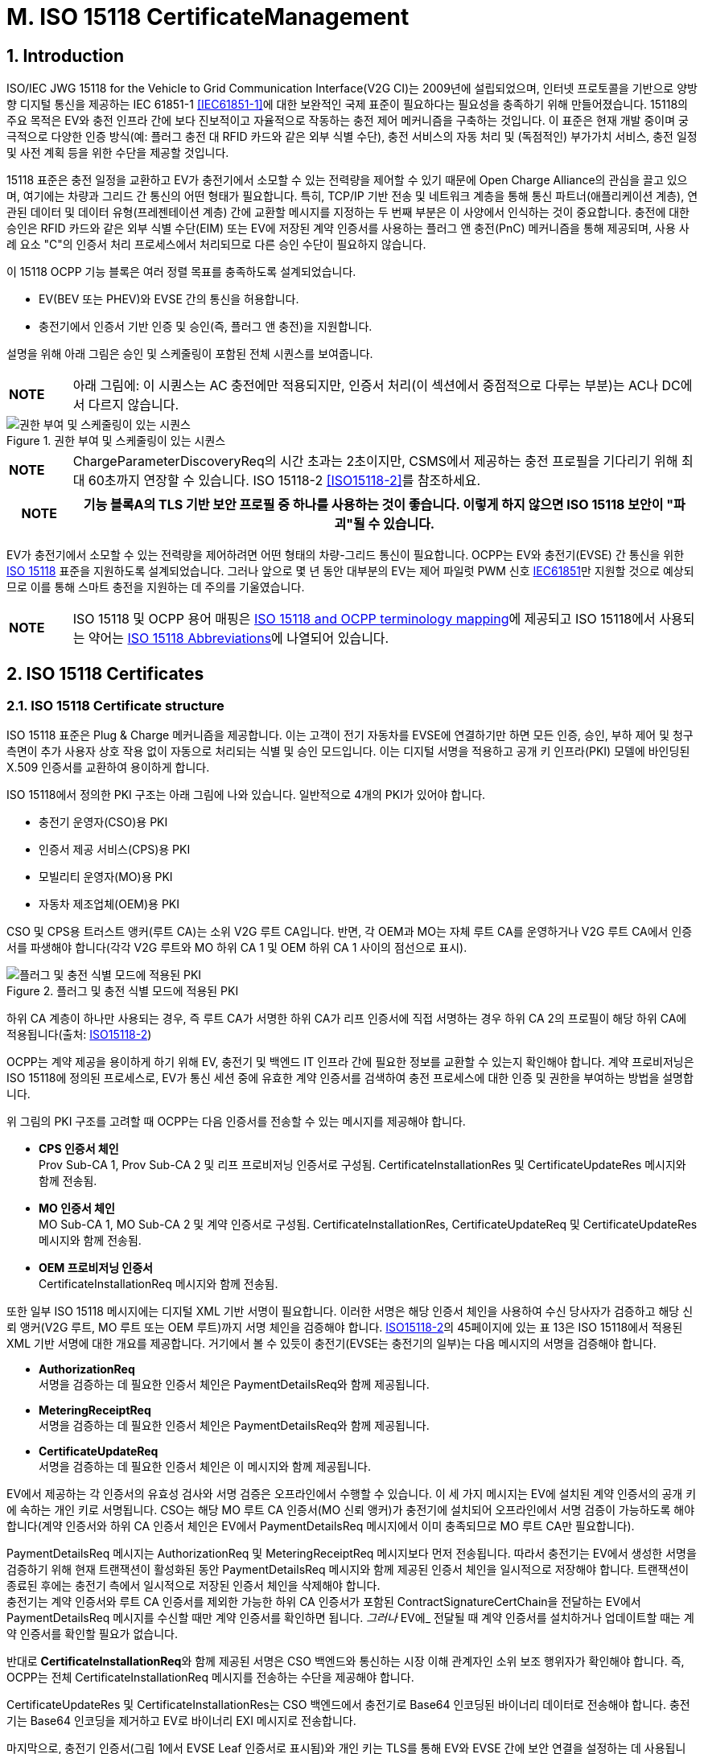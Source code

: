 = M. ISO 15118 CertificateManagement
:!chapter-number:

:sectnums:
== Introduction

ISO/IEC JWG 15118 for the Vehicle to Grid Communication Interface(V2G CI)는 2009년에 설립되었으며, 인터넷 프로토콜을 기반으로 양방향 디지털 통신을 제공하는 IEC 61851-1 <<iec61851_1,[IEC61851-1]>>에 대한 보완적인 국제 표준이 필요하다는 필요성을 충족하기 위해 만들어졌습니다. 15118의 주요 목적은 EV와 충전 인프라 간에 보다 진보적이고 자율적으로 작동하는 충전 제어 메커니즘을 구축하는 것입니다. 이 표준은 현재 개발 중이며 궁극적으로 다양한 인증 방식(예: 플러그 충전 대 RFID 카드와 같은 외부 식별 수단), 충전 서비스의 자동 처리 및 (독점적인) 부가가치 서비스, 충전 일정 및 사전 계획 등을 위한 수단을 제공할 것입니다.

15118 표준은 충전 일정을 교환하고 EV가 충전기에서 소모할 수 있는 전력량을 제어할 수 있기 때문에 Open Charge Alliance의 관심을 끌고 있으며, 여기에는 차량과 그리드 간 통신의 어떤 형태가 필요합니다. 특히, TCP/IP 기반 전송 및 네트워크 계층을 통해 통신 파트너(애플리케이션 계층), 연관된 데이터 및 데이터 유형(프레젠테이션 계층) 간에 교환할 메시지를 지정하는 두 번째 부분은 이 사양에서 인식하는 것이 중요합니다. 충전에 대한 승인은 RFID 카드와 같은 외부 식별 수단(EIM) 또는 EV에 저장된 계약 인증서를 사용하는 플러그 앤 충전(PnC) 메커니즘을 통해 제공되며, 사용 사례 요소 "C"의 인증서 처리 프로세스에서 처리되므로 다른 승인 수단이 필요하지 않습니다.

이 15118 OCPP 기능 블록은 여러 정렬 목표를 충족하도록 설계되었습니다.

- EV(BEV 또는 PHEV)와 EVSE 간의 통신을 허용합니다.
- 충전기에서 인증서 기반 인증 및 승인(즉, 플러그 앤 충전)을 지원합니다.

설명을 위해 아래 그림은 승인 및 스케줄링이 포함된 전체 시퀀스를 보여줍니다.

[cols="^.^1s,10",%autowidth.stretch]
|===
|NOTE |아래 그림에: 이 시퀀스는 AC 충전에만 적용되지만, 인증서 처리(이 섹션에서 중점적으로 다루는 부분)는 AC나 DC에서 다르지 않습니다.
|===

<<<

.권한 부여 및 스케줄링이 있는 시퀀스
image::part2/images/figure_122.svg[권한 부여 및 스케줄링이 있는 시퀀스]

[cols="^.^1s,10",%autowidth.stretch]
|===
|NOTE |ChargeParameterDiscoveryReq의 시간 초과는 2초이지만, CSMS에서 제공하는 충전 프로필을 기다리기 위해 최대 60초까지 연장할 수 있습니다. ISO 15118-2 <<iso15118_2,[ISO15118-2]>>를 참조하세요.
|===

[cols="^.^1s,10",%autowidth.stretch]
|===
|NOTE |기능 블록A의 TLS 기반 보안 프로필 중 하나를 사용하는 것이 좋습니다. 이렇게 하지 않으면 ISO 15118 보안이 "파괴"될 수 있습니다.

|===

EV가 충전기에서 소모할 수 있는 전력량을 제어하려면 어떤 형태의 차량-그리드 통신이 필요합니다. OCPP는 EV와 충전기(EVSE) 간 통신을 위한 <<iso15118_1,ISO 15118>> 표준을 지원하도록 설계되었습니다. 그러나 앞으로 몇 년 동안 대부분의 EV는 제어 파일럿 PWM 신호 <<iec61851_1,IEC61851>>만 지원할 것으로 예상되므로 이를 통해 스마트 충전을 지원하는 데 주의를 기울였습니다.

[cols="^.^1s,10",%autowidth.stretch]
|===
|NOTE |ISO 15118 및 OCPP 용어 매핑은 <<iso_15118_and_ocpp_terminology_mapping,ISO 15118 and OCPP terminology mapping>>에 제공되고 ISO 15118에서 사용되는 약어는 <<iso_15118_abbreviations,ISO 15118 Abbreviations>>에 나열되어 있습니다.
|===

<<<

== ISO 15118 Certificates

=== ISO 15118 Certificate structure

ISO 15118 표준은 Plug & Charge 메커니즘을 제공합니다. 이는 고객이 전기 자동차를 EVSE에 연결하기만 하면 모든 인증, 승인, 부하 제어 및 청구 측면이 추가 사용자 상호 작용 없이 자동으로 처리되는 식별 및 승인 모드입니다. 이는 디지털 서명을 적용하고 공개 키 인프라(PKI) 모델에 바인딩된 X.509 인증서를 교환하여 용이하게 합니다.

ISO 15118에서 정의한 PKI 구조는 아래 그림에 나와 있습니다. 일반적으로 4개의 PKI가 있어야 합니다.

- 충전기 운영자(CSO)용 PKI
- 인증서 제공 서비스(CPS)용 PKI
- 모빌리티 운영자(MO)용 PKI
- 자동차 제조업체(OEM)용 PKI

CSO 및 CPS용 트러스트 앵커(루트 CA)는 소위 V2G 루트 CA입니다. 반면, 각 OEM과 MO는 자체 루트 CA를 운영하거나 V2G 루트 CA에서 인증서를 파생해야 합니다(각각 V2G 루트와 MO 하위 CA 1 및 OEM 하위 CA 1 사이의 점선으로 표시).

.플러그 및 충전 식별 모드에 적용된 PKI
image::part2/images/figure_123.svg[플러그 및 충전 식별 모드에 적용된 PKI]

하위 CA 계층이 하나만 사용되는 경우, 즉 루트 CA가 서명한 하위 CA가 리프 인증서에 직접 서명하는 경우 하위 CA 2의 프로필이 해당 하위 CA에 적용됩니다(출처: <<iso15118_2,ISO15118-2>>)

OCPP는 계약 제공을 용이하게 하기 위해 EV, 충전기 및 백엔드 IT 인프라 간에 필요한 정보를 교환할 수 있는지 확인해야 합니다. 계약 프로비저닝은 ISO 15118에 정의된 프로세스로, EV가 통신 세션 중에 유효한 계약 인증서를 검색하여 충전 프로세스에 대한 인증 및 권한을 부여하는 방법을 설명합니다.

위 그림의 PKI 구조를 고려할 때 OCPP는 다음 인증서를 전송할 수 있는 메시지를 제공해야 합니다.

- **CPS 인증서 체인** +
Prov Sub-CA 1, Prov Sub-CA 2 및 리프 프로비저닝 인증서로 구성됨. CertificateInstallationRes 및 CertificateUpdateRes 메시지와 함께 전송됨.
- **MO 인증서 체인** +
MO Sub-CA 1, MO Sub-CA 2 및 계약 인증서로 구성됨. CertificateInstallationRes, CertificateUpdateReq 및 CertificateUpdateRes 메시지와 함께 전송됨.
- **OEM 프로비저닝 인증서** +
CertificateInstallationReq 메시지와 함께 전송됨.

또한 일부 ISO 15118 메시지에는 디지털 XML 기반 서명이 필요합니다. 이러한 서명은 해당 인증서 체인을 사용하여 수신 당사자가 검증하고 해당 신뢰 앵커(V2G 루트, MO 루트 또는 OEM 루트)까지 서명 체인을 검증해야 합니다. <<iso15118_2,ISO15118-2>>의 45페이지에 있는 표 13은 ISO 15118에서 적용된 XML 기반 서명에 대한 개요를 제공합니다. 거기에서 볼 수 있듯이 충전기(EVSE는 충전기의 일부)는 다음 메시지의 서명을 검증해야 합니다.

- **AuthorizationReq** +
서명을 검증하는 데 필요한 인증서 체인은 PaymentDetailsReq와 함께 제공됩니다.
- **MeteringReceiptReq** +
서명을 검증하는 데 필요한 인증서 체인은 PaymentDetailsReq와 함께 제공됩니다.
- **CertificateUpdateReq** +
서명을 검증하는 데 필요한 인증서 체인은 이 메시지와 함께 제공됩니다.

EV에서 제공하는 각 인증서의 유효성 검사와 서명 검증은 오프라인에서 수행할 수 있습니다. 이 세 가지 메시지는 EV에 설치된 계약 인증서의 공개 키에 속하는 개인 키로 서명됩니다. CSO는 해당 MO 루트 CA 인증서(MO 신뢰 앵커)가 충전기에 설치되어 오프라인에서 서명 검증이 가능하도록 해야 합니다(계약 인증서와 하위 CA 인증서 체인은 EV에서 PaymentDetailsReq 메시지에서 이미 충족되므로 MO 루트 CA만 필요합니다).

PaymentDetailsReq 메시지는 AuthorizationReq 및 MeteringReceiptReq 메시지보다 먼저 전송됩니다. 따라서 충전기는 EV에서 생성한 서명을 검증하기 위해 현재 트랜잭션이 활성화된 동안 PaymentDetailsReq 메시지와 함께 제공된 인증서 체인을 일시적으로 저장해야 합니다. 트랜잭션이 종료된 후에는 충전기 측에서 일시적으로 저장된 인증서 체인을 삭제해야 합니다. +
충전기는 계약 인증서와 루트 CA 인증서를 제외한 가능한 하위 CA 인증서가 포함된 ContractSignatureCertChain을 전달하는 EV에서 PaymentDetailsReq 메시지를 수신할 때만 계약 인증서를 확인하면 됩니다. _그러나_ EV에_ 전달될 때 계약 인증서를 설치하거나 업데이트할 때는 계약 인증서를 확인할 필요가 없습니다.

반대로 **CertificateInstallationReq**와 함께 제공된 서명은 CSO 백엔드와 통신하는 시장 이해 관계자인 소위 보조 행위자가 확인해야 합니다. 즉, OCPP는 전체 CertificateInstallationReq 메시지를 전송하는 수단을 제공해야 합니다.

CertificateUpdateRes 및 CertificateInstallationRes는 CSO 백엔드에서 충전기로 Base64 인코딩된 바이너리 데이터로 전송해야 합니다. 충전기는 Base64 인코딩을 제거하고 EV로 바이너리 EXI 메시지로 전송합니다.

마지막으로, 충전기 인증서(그림 1에서 EVSE Leaf 인증서로 표시됨)와 개인 키는 TLS를 통해 EV와 EVSE 간에 보안 연결을 설정하는 데 사용됩니다. ISO 15118에 따르면 이 인증서는 2~3개월 동안만 유효해야 합니다. 충전기 인증서를 설치하거나 업데이트하려면 <<update_charging_station_certificate_by_request_of_csms,Certificate installation Charging Station>>을 참조하세요.

충전기는 MO 계약 인증서 체인의 각 인증서의 서명과 유효 기간을 오프라인에서 확인할 수 있지만, 충전기는 오프라인에서 확인할 수 없는 두 가지 사항이 있습니다.+

1. **EMAID의 승인 상태** +
EMAID는 MO가 계약 인증서와 함께 발급한 고유 식별자입니다. 따라서 MO만이 이 EMAID를 기반으로 사용자가 충전을 승인받았는지 여부에 대한 정보를 제공할 수 있습니다. 충전기는 계약 인증서 체인의 각 인증서의 서명이 유효한지 확인한 후 EMAID를 CSO에 전달해야 합니다. 이러한 단계 순서는 계약 인증서가 발급자의 디지털 서명을 통한 조작으로부터 EMAID를 보호하기 때문에 필요합니다. 충전기는 로컬에 캐시된 EMAID의 허용 목록으로 작업할 수도 있습니다. 그러나 사용되는 승인 정보가 오래되지 않도록 허용 목록을 자주 업데이트해야 합니다.+
2. **각 인증서의 해지 상태** +
인증서를 해지하는 이유는 다음과 같습니다. 인증서의 공개 키에 속하는 개인 키가 손상되었거나 서명을 만드는 데 사용된 알고리즘이 더 이상 안전하지 않은 것으로 간주된다는 것입니다. 해지 상태는 X.509 인증서의 속성 값으로 주소가 제공된 OCSP 응답자를 사용하여 확인됩니다.

=== Using ISO 15118 Certificates in OCPP

OCPP 관점에서, 위의 문단을 기준으로, 충전기는 다음 인증서 유형 중 하나 이상을 가져야 합니다.

[cols="<.^2s,<.^8",%autowidth.stretch,options="header",frame=all,grid=all]
|===
|유형 |설명

|V2GChargingStation 인증서
|충전기 인증서. 15118에서는 이를 _SECC 인증서_(또는 _EVSE Leaf 인증서_)라고 합니다. 이 인증서는 충전기와 EV 간의 TLS 연결을 설정하는 동안 사용됩니다.
|V2GRootCertificate
|ISO15118 V2G 루트 인증서. V2G 충전기 인증서는 반드시 이 루트에서 파생되어야 합니다.
|MORootCertificate
|eMobility 서비스 공급자의 인증서. V2G 루트에서 인증서를 파생하지 않은 서비스 공급자의 계약으로 PnC 충전을 지원합니다.
|===

[cols="^.^1s,10",%autowidth.stretch]
|===
|NOTE |V2G 충전기 인증서는 충전기와 CSMS 간 연결을 보호하는 데 사용되는 인증서와 동일할 수 있습니다. 이를 작동시키려면 이 인증서가 V2G 루트에서 파생되어야 합니다.
|===

계약 인증서는 V2G 루트 또는 eMobility 루트에서 파생될 수 있습니다. 즉, 충전기는 계약 인증서와 관련 인증서 체인을 통해 운전자를 인증할 수 있도록 해당 루트 인증서를 소유해야 합니다.

[cols="^.^1s,10",%autowidth.stretch]
|===
|NOTE |충전기가 온라인인 경우 반드시 그럴 필요는 없습니다. CSMS에서 검증할 계약 인증서와 함께 <<authorize_request,AuthorizeRequest>> 메시지를 보낼 수 있기 때문입니다.
|===

V2G 충전기 인증서는 V2G 루트에서 파생되어야 합니다. 이 루트가 EV에서 알려지지 않은 경우 15118을 통한 연결이 불가능하므로 15118에서 제어하는 ​​충전은 불가능합니다. 충전기에서 두 개 이상의 V2G 루트를 지원해야 하는 경우 여러 개의 V2G 충전기 인증서가 필요합니다.

=== 15118 communication set-up

15118 통신 세션이 시작되면 EV는 TLS 연결을 시작합니다. 이 요청에서 자동차는 알려진 V2G 루트 인증서를 제시합니다.

TLS 핸드셰이크 중에 EVCC는 <<ocpp_security_9,IETF RFC 6961>>에 정의된 OCSP 스테이플링을 사용하여 충전기의 OCSP 상태와 중간 인증서를 요청할 수 있습니다. 충전기는 <<get_certificate_status_request,GetCertificateStatusRequest>>를 CSMS로 보내 이 정보를 검색할 수 있습니다. 사용 사례 <<get_v2g_charging_station_certificate_status,M06 - 충전기 인증서 상태 가져오기>>를 참조하세요.

.통신 설정
image::part2/images/figure_124.svg[통신 설정]

=== Certificate - Use Case mapping

다음 표에는 OCPP에서 ISO 15118 요금 청구에 필요한 인증서를 관리하는 데 사용할 수 있는 사용 사례가 나와 있습니다.

.15118에 관련된 인증서
[cols="<.^3s,<.^4,<.^3,<.^4",%autowidth.stretch,options="header",frame=all,grid=all]
|===
|인증서 |사용 대상 |사용 사례 |비고

|ChargingStationCertificate |충전기 - CSMS 연결 |A02 및 A03
|일반적으로 OCPP 보안에 사용됨. +
인증서 체인도 사용할 수 있어야 하며 인증서를 설치할 때 충전기에서 검색할 수 있어야 합니다.
|CPS 인증서 체인 |플러그 앤 충전 인증 |M03, M04 및 M05 |{nbsp}
|EVContractCertificate |플러그 앤 충전 인증 |M01 및 M02
|단기 인증서(플러그 앤 충전용)
|MORootCertificate |플러그 앤 충전 인증 |M03, M04 및 M05 |{nbsp}
|MO 인증서 체인 |플러그 앤 충전 인증 |N.a.
|플러그 앤 충전 인증을 위해 MO 루트 인증서만 설치하면 되고, 다른 중간 인증서는 EV에서 제공합니다.
|OEMProvisioningCertificate |EV에 인증서 설치
|M01 및 M02 |OEM에서 EV에 설치한 장기 인증서
|V2GChargingStationCertificate |EV - 충전기 TLS 연결
|A02 및 A03 |인증서 체인도 사용할 수 있어야 하며 인증서를 설치할 때 충전기에서 검색할 수 있어야 합니다.
|V2GRootCertificate |EV - 충전기 TLS 연결
|M03, M04 및 M05 |플러그 앤 차지 인증을 위해 V2G 루트 인증서만 설치하면 됩니다.
|V2GIntermediateCertificate |플러그 앤 차지 인증 |A02, A03, M03 및 M04
|_V2GChargingStationCertificate_와 _V2GRootCertificate_ 사이의 중간 인증서입니다. EV와 충전기 사이의 TLS 설정 중에 사용할 수 있습니다.
|===

<<<

=== Use cases from ISO 15118 relevant for OCPP

모든 기본 사용 사례 목록은 <<iso15118_1,ISO15118-1>> 17페이지를 참조하세요. **굵은 글씨**로 표시된 사용 사례 구성 요소는 <<iso15118_1,ISO15118-1>>에 따른 OCPP 통신의 영향으로 식별됩니다.

.15118 OCPP 관련 사용 사례(출처 원래 표: <<iso15118_1,ISO15118-1>>)
[cols="<.^1s,<.^8s",%autowidth.stretch,options="header",frame=all,grid=all]
|===
|번호 |사용 사례 요소 이름/그룹화
d|A1 d|강제 고수준 통신을 통한 충전 프로세스 시작
d|A2 d|동시 <<iec61851_1,IEC61851-1>> 및 고수준 통신을 통한 충전 프로세스 시작
|B1 |EV/충전기 통신 설정
|C1 |인증서 업데이트
|C2 |인증서 설치
d|D1 d|EVSE에서 ​​수행된 계약 인증서를 사용한 권한 부여
|D2 |SA의 도움으로 수행된 계약 인증서를 사용한 권한 부여
d|D3 d|EVSE에서 ​​수행된 외부 자격 증명을 사용한 EVSE 권한 부여
|D4 |SA의 도움으로 수행된 외부 자격 증명을 사용한 EVSE 권한 부여
|E1 |고수준 통신을 기반으로 부하 레벨링을 사용한 AC 충전
|E2 |2차 액터에 대한 스케줄링을 사용한 최적화된 충전
|E3 |EV에서 스케줄링을 사용한 최적화된 충전
|E4 |고수준 통신을 기반으로 부하 레벨링을 사용한 DC 충전
d|E5 d|허가된 충전 일정으로 재개
d|F0 d|충전 루프
d|F1 d|계량 정보 교환이 있는 충전 루프
|F2 |충전기에서 인터럽트가 있는 충전 루프
|F3 |EV 또는 사용자에서 인터럽트가 있는 충전 루프
d|F4 d|무효 전력 보상
|F5 |차량 대 그리드 지원
d|G1 d|부가가치 서비스
d|G2 d|충전 세부 정보
|H1 |충전 프로세스 종료
|===

[cols="^.^1s,10",%autowidth.stretch]
|===
|NOTE |이 기능 블록에서 모든 15118 관련 OCPP 사용 사례가 설명되는 것은 아닙니다. 이 기능 블록은 EV 및 CA 인증서 처리에서 인증서 설치 및 업데이트(15118과 관련되지 않은 목적에도 해당)를 설명합니다. 권한 관련 사용 사례는 <<iso_15118_authorization,ISO 15118 Authorization>>을 참조하세요. 스마트 충전 관련 사용 사례는 <<smart_charging,Smart Charging>> 장에서 설명합니다.
|===

<<<

== Use cases & Requirements

:sectnums!:
[[m01_certificate_installation_ev]]
=== M01 - Certificate installation EV

.M01 - 인증서 설치
[cols="^.^1s,<.^2s,<.^7",%autowidth.stretch,options="header",frame=all,grid=all]
|===
|번호 |유형 |설명

|1 |이름 |인증서 설치
|2 |ID |M01
|{nbsp} d|_기능 블록_ |M. ISO 15118 인증서 관리
|{nbsp} d|_참조_ |<<iso15118_1,ISO15118-1>> C2
|3 |목표 |EV에서 CSMS의 새 인증서를 설치합니다.
|4 |설명 |EV가 새 인증서 설치를 시작합니다. 충전기가 새 인증서에 대한 요청을 CSMS로 전달합니다. +
또한 <<iso15118_1,ISO15118-1>>, 사용 사례 설명 C2, 22페이지를 참조하세요.
|{nbsp} d|_Actors_ |EV, 충전기, CSMS
|{nbsp} d|_시나리오 설명_
|**15118** : +
<<iso15118_1,ISO15118-1>>, 사용 사례 설명 C2, 시나리오 설명, 처음 3개 항목, 22페이지를 참조하세요. +
**OCPP** : +
- 충전기는 <<get_15118_ev_certificate_request,Get15118EVCertificateRequest>> 메시지를 **_action_ = `Install`**과 함께 CSMS로 보냅니다. +
- CSMS는 <<get_15118_ev_certificate_response,Get15118EVCertificateResponse>>로 충전기에 응답합니다.
|{nbsp} d|_대체 시나리오_ |n/a
|5 |필수 조건
|- EV와 EVSE 간의 통신은 성공적으로 설정되어야 합니다. +
- 충전기와 CSMS 간의 온라인 연결이 가능해야 합니다. +
- CSMS는 CertificateInstallationRequest를 처리할 수 있는 제3자(예: 계약 인증서 풀)와 통신할 수 있어야 합니다.
|6 |사후 조건 |<<iso15118_1,ISO15118-1>> 참조, 사용 사례 종료 조건 C2, 23페이지.
|===

.인증서 설치
image::part2/images/figure_125.svg[인증서 설치]

[cols="^.^1s,<.^2s,<.^7",%autowidth.stretch,frame=all,grid=all]
|===
|7 |오류 처리 |CSMS가 지정된 시간 내에 응답할 수 없는 경우 충전기는 EV에 실패를 표시해야 합니다.
|8 |참고 |<<iso15118_2,ISO15118-2>>에서 CertificateInstallationReq에 대한 메시지 시간 초과는 5초입니다. +
인증서 설치를 위한 대체 통신 경로가 있을 수 있습니다. 그러나 이는 이 표준의 범위를 벗어납니다.
|===

출처: <<iso15118_1,ISO15118-1>>

==== M01 - Certificate installation - Requirements

.M01 - 요구 사항
[cols="^.^2,<.^6,<.^6,<.^4",%autowidth.stretch,options="header",frame=all,grid=all]
|===
|ID |전제 조건 |요구 사항 정의 |참고

|M01.FR.01 |15118 CertificateInstallationReq를 수신하면
|충전기는 <<get_15118_ev_certificate_request,Get15118EVCertificateRequest>> 메시지를 사용하여 요청을 CSMS에 전달해야 합니다. **_action_ = `Install`**.
|CSMS는 CertificateUpdateRequest를 처리할 보조 액터에게 이를 전달해야 합니다. 이는 애플리케이션 가이드 VDE-AR-2802-100-1에 설명된 대로 계약 인증서 풀일 수 있습니다.
|===

[[m02_certificate_update_ev]]
=== M02 - Certificate Update EV

.M02 - 인증서 업데이트
[cols="^.^1s,<.^2s,<.^7",%autowidth.stretch,options="header",frame=all,grid=all]
|===
|번호 |유형 |설명

|1 |이름 |인증서 업데이트
|2 |ID |M02
|{nbsp} d|_기능 블록_ |M. ISO 15118 인증서 관리
|{nbsp} d|_참조_ |<<iso15118_1,ISO15118-1>> C1
|3 |목표 |<<iso15118_1,ISO15118-1>>, 사용 사례 목표 C1, 20페이지를 참조하세요.
|4 |설명 |<<iso15118_1,ISO15118-1>>, 사용 사례 설명 C1, 21페이지에서 세 번째 "참고"까지 참조하세요.
|{nbsp} d|_Actors_ |EV, 충전기
|{nbsp} d|_시나리오 설명_
|**15118**: +
<<iso15118_1,ISO15118-1>>, 사용 사례 목표 C1, 시나리오 설명, 처음 3개 항목, 21페이지를 참조하세요.

**OCPP**: +
- 충전기는 <<get_15118_ev_certificate_request,Get15118EVCertificateRequest>> 메시지를 **_action_ = `Update`**와 함께 CSMS로 보냅니다. +
- CSMS는 <<get_15118_ev_certificate_response,Get15118EVCertificateResponse>>로 충전기에 응답합니다.

**15118**: +
<<iso15118_1, ISO15118-1>>, 사용 사례 설명 C1, 시나리오 설명, 마지막 2개 항목, 21페이지를 참조하세요.
|5 |필수 조건
|- EV와 EVSE 간의 통신은 성공적으로 설정되어야 합니다. +
- 충전기와 CSMS 간의 온라인 연결이 가능해야 합니다. +
- CSMS는 CertificateInstallationRequest를 처리할 수 있는 제3자(예: 계약 인증서 풀)와 통신할 수 있어야 합니다.
|6 |사후 조건 |<<iso15118_1, ISO15118-1>>, 사용 사례 목표 C1 및 C2, 20/22페이지를 참조하세요.
|===

.인증서 업데이트
image::part2/images/figure_126.svg[인증서 업데이트]

[cols="^.^1s,<.^2s,<.^7",%autowidth.stretch,frame=all,grid=all]
|===
|7 |오류 처리 |CSMS가 지정된 시간 내에 응답할 수 없는 경우 충전기는 EV에 실패를 표시해야 합니다.
|8 |참고 사항
|<<iso15118_1,ISO15118-1>>, 사용 사례 요구 사항 C1, 트리거, 21페이지를 참조하세요.

<<iso15118_2,ISO15118-2>>에서 CertificateUpdateReq에 대한 메시지 시간 초과는 5초입니다.
|===

출처: <<iso15118_1,ISO15118-1>>

==== M02 - Certificate Update - Requirements

.M02 - 요구 사항
[cols="^.^2,<.^6,<.^6,<.^4",%autowidth.stretch,options="header",frame=all,grid=all]
|===
|ID |전제 조건 |요구 사항 정의 |참고

|M02.FR.01 |{nbsp}
|CertificateUpdateReq를 수신하면 충전기는 <<get_15118_ev_certificate_request,Get15118EVCertificateRequest>> 메시지를 사용하여 요청을 CSMS에 전달해야 합니다. **_action_ = `Update`**.
|CSMS는 CertificateUpdateRequest를 처리할 보조 행위자에게 이를 전달해야 합니다. 이는 애플리케이션 가이드 VDE-AR-E 2802-100-1에 설명된 대로 계약 인증서 풀일 수 있습니다.
|===

[[retrieve_list_of_available_certificates_from_a_charging_station]]
=== M03 - Retrieve list of available certificates from a Charging Station

.M03 - 충전기에서 사용 가능한 인증서 목록 검색
[cols="^.^1s,<.^2s,<.^7",%autowidth.stretch,options="header",frame=all,grid=all]
|===
|번호 |유형 |설명

|1 |이름 |충전기에서 사용 가능한 인증서 목록 검색
|2 |ID |M03
|{nbsp} d|_기능 블록_ |M. ISO 15118 인증서 관리
|3 |목표 |CSMS가 충전기에서 사용 가능한 인증서 목록을 검색할 수 있도록 합니다.
|4 |설명 |충전기에 설치된 인증서 관리를 용이하게 하기 위해 설치된 인증서를 검색하는 방법이 제공됩니다. CSMS가 충전기에 설치된 인증서 목록을 보내도록 요청
|{nbsp} d|_Actors_ |충전기, CSMS
|{nbsp} d|_시나리오 설명_
|**1.** CSMS가 충전기에 <<get_installed_certificate_ids_request,GetInstalledCertificateIdsRequest>> +를 보내 설치된 인증서 목록을 보내도록 요청

**2.** 충전기가 <<get_installed_certificate_ids_response,GetInstalledCertificateIdsResponse>>로 응답
|5 |필수 조건 |해당 없음
|6 |사후 조건 |CSMS가 설치된 인증서 목록을 수신
|===

.충전기에서 사용 가능한 인증서 목록 검색
image::part2/images/figure_127.svg[충전기에서 사용 가능한 인증서 목록 검색 스테이션]

[cols="^.^1s,<.^2s,<.^7",%autowidth.stretch,frame=all,grid=all]
|===
|7 |오류 처리 |n/a
|8 |주의사항
|(V2G) 충전기 인증서를 설치하는 경우 사용 사례 <<update_charging_station_certificate_by_request_of_csms,A02 - CSMS 요청에 따른 충전기 인증서 업데이트>> 및 <<update_charging_station_certificate_initiated_by_the_charging_station,A03 - 충전기에서 시작된 충전기 인증서 업데이트>>를 참조하세요. V2G 인증서 체인에는 V2GRootCertificate가 포함되어서는 안 됩니다. 이는 사용 사례 <<install_ca_certificate_in_a_charging_station,M05 - 충전기에 CA 인증서 설치>>를 사용하여 설치해야 합니다.
|===

==== M03 - Retrieve list of available certificates from a Charging Station - Requirements

.M03 - 요구 사항
[cols="^.^2,<.^5,<.^6",%autowidth.stretch,options="header",frame=all,grid=all]
|===
|ID |전제 조건 |요구 사항 정의

|M03.FR.01 |<<get_installed_certificate_ids_request,GetInstalledCertificateIdsRequest>>를 수신한 후
|충전기는 <<get_installed_certificate_ids_response,GetInstalledCertificateIdsResponse>>로 응답해야 합니다.
|M03.FR.02 |M03.FR.01 AND +
_certificateType_과 일치하는 인증서를 찾을 수 없습니다.
|충전기는 <<get_installed_certificate_ids_response,GetInstalledCertificateIdsResponse>>의 _status_를 _NotFound_로 설정하여 이를 표시해야 합니다.
|M03.FR.03 |M03.FR.01 AND +
_certificateType_과 일치하는 인증서가 발견되었습니다.
|충전기는 <<get_installed_certificate_ids_response,GetInstalledCertificateIdsResponse>>에서 _status_를 _Accepted_로 설정하여 이를 표시해야 합니다.
|M03.FR.04 |M03.FR.03
|충전기는 <<get_installed_certificate_ids_response,GetInstalledCertificateIdsResponse>>에서 일치하는 각 설치된 인증서에 대한 해시 데이터를 포함해야 합니다.
|M03.FR.05 |충전기가 <<get_installed_certificate_ids_request,GetInstalledCertificateIdsRequest>>와 <<get_certificate_id_use_enum_type,certificateType>> V2GCertificateChain을 수신할 때
|충전기는 V2G 인증서 체인에 속하는 각 설치된 인증서에 대한 해시 데이터를 포함해야 합니다. 하위 CA 인증서는 V2G 충전기 인증서 아래에 childCertificate로 배치해야 합니다.
|===

[[delete_a_specific_certificate_from_a_charging_station]]
=== M04 - Delete a specific certificate from a Charging Station

.M04 - 충전기에서 특정 인증서 삭제
[cols="^.^1s,<.^2s,<.^7",%autowidth.stretch,options="header",frame=all,grid=all]
|===
|번호 |유형 |설명

|1 |이름 |충전기에서 특정 인증서 삭제
|2 |ID |M04
|{nbsp} d|_기능 블록_ |M. ISO 15118 인증서 관리
|3 |목표 |CSMS가 충전기에 설치된 인증서를 삭제하도록 요청할 수 있도록 합니다.
|4 |설명 |충전기의 설치된 인증서 관리를 용이하게 하기 위해 설치된 인증서를 삭제하는 방법이 제공됩니다. CSMS는 충전기에 특정 인증서를 삭제하도록 요청합니다.
|{nbsp} d|_Actors_ |충전기, CSMS
|{nbsp} d|_시나리오 설명_
|**1.** CSMS는 <<delete_certificate_request,DeleteCertificateRequest>>를 보내서 충전기에 설치된 인증서를 삭제하도록 요청합니다. +
**2.** 충전기는 <<delete_certificate_response,DeleteCertificateResponse>>로 응답합니다.
|5 |필수 조건 |해당 없음
|6 |사후 조건 |요청한 인증서가 충전기에서 삭제되었습니다.
|===

.설치된 인증서 삭제
image::part2/images/figure_128.svg[설치된 인증서 삭제]

[cols="^.^1s,<.^2s,<.^7",%autowidth.stretch,frame=all,grid=all]
|===
|7 |오류 처리 |해당 없음
|8 |주의 |(V2G) 충전기 인증서를 설치하는 경우 사용 사례 <<update_charging_station_certificate_by_request_of_csms,A02 - CSMS 요청에 따라 충전기 인증서 업데이트>> 및 <<update_charging_station_certificate_initiated_by_the_charging_station,A03 - 충전기에서 시작한 충전기 인증서 업데이트>>를 참조하세요. V2G 인증서 체인에는 V2GRootCertificate가 포함되어서는 안 됩니다. 이것은 사용 사례 <<install_ca_certificate_in_a_charging_station,M05 - 충전기에 CA 인증서 설치>>를 사용하여 설치해야 합니다.

마지막으로 설치된(모든) CSMSRootCertificates를 삭제할 수 있습니다. 모든 CSMSRootCertificate가 삭제되면 충전기는 CSMS 인증서를 검증할 수 없으므로 CSMS에 연결할 수 없습니다. CSMS가 마지막/모든 CSMSRootCertificates를 삭제하는 <<delete_certificate_request,DeleteCertificateRequest>>를 보내기 전에 CSMS는 이것이 실제로 원하는 것인지 확인하는 것이 좋습니다.

{nbsp}

모든 ManufacturerRootCertificate가 삭제되면 마지막으로 설치된(모든) ManufacturerRootCertificates를 삭제할 수 있으며, 충전기에 "서명된 펌웨어"를 설치할 수 없습니다.
|===

==== M04 - Delete a specific certificate from a Charging Station - Requirements

.M04 - 요구 사항
[cols="^.^2,<.^6,<.^6,<.^4",%autowidth.stretch,options="header",frame=all,grid=all]
|===
|ID |전제 조건 |요구 사항 정의 |참고

|M04.FR.01 |<<delete_certificate_request,DeleteCertificateRequest>>를 수신한 후
|충전기는 <<delete_certificate_response,DeleteCertificateResponse>>로 응답해야 합니다. |{nbsp}
|M04.FR.02 |M04.FR.01 AND 요청한 인증서가 발견되었습니다.
|충전기는 인증서를 삭제하려고 시도하고 DeleteCertificateResponse에서 상태를 `Accepted`로 설정하여 성공을 표시해야 합니다. |{nbsp}
|M04.FR.03 |M04.FR.01 AND (삭제 실패 또는 +
충전기가 지정된 인증서 삭제 요청을 거부합니다.)
|충전기는 DeleteCertificateResponse에서 _status_를 `Failed`로 설정하여 실패를 표시해야 합니다.
|충전기는 인증서 유형에서 마지막 인증서인 경우 인증서 삭제를 방지하기 위한 요청을 거부할 수 있습니다.
|M04.FR.04 |M04.FR.01 AND +
요청한 인증서를 찾을 수 없습니다.
|충전기는 <<delete_certificate_response,DeleteCertificateResponse>>에서 'status'를 'NotFound'로 설정하여 실패를 표시해야 합니다. |{nbsp}
|M04.FR.06 |M04.FR.01 AND +
_certificateHashData_가 _충전기 인증서_를 참조하는 경우(사용 사례 A 참조)
|충전기는 <<delete_certificate_response,DeleteCertificateResponse>>와 _status_ = `Failed`로 응답해야 합니다.
| <<delete_certificate_request,DeleteCertificateRequest>>를 통해 _충전기 인증서_를 삭제할 수 없습니다.
|M04.FR.07 |인증서를 삭제할 때
|CSMS는 충전기가 <<get_installed_certificate_ids_response,GetInstalledCertificateIdsResponse>>에서 인증서에 대한 <<certificate_hash_data_type,certificateHashData>>를 보고하는 데 사용하는 것과 동일한 _hashAlgorithm_을 사용해야 합니다.
|이렇게 하면 CSMS가 충전기에서 지원하는 _hashAlgorithm_을 사용합니다.
|M04.FR.08 |M04.FR.02 AND +
삭제할 인증서가 하위 CA 또는 루트 인증서입니다.
|충전기는 모든 자식 인증서도 삭제할 수 있습니다.
|그렇지 않으면 이러한 자식 인증서는 더 이상 삭제할 수 없는 사용할 수 없는 orhan 인증서로 남습니다.
|===

[[install_ca_certificate_in_a_charging_station]]
=== M05 - Install CA certificate in a Charging Station

.M05 - 충전기에 CA 인증서 설치
[cols="^.^1s,<.^2s,<.^7",%autowidth.stretch,options="header",frame=all,grid=all]
|===
|번호 |유형 |설명

|1 |이름 |충전기에 CA 인증서 설치
|2 |ID |M05
|{nbsp} d|_기능 블록_ |M. ISO 15118 인증서 관리
|3 |목표 |충전기에 설치된 인증서 관리를 용이하게 하기 위해 새 CA 인증서를 설치하는 방법.
|4 |설명 |CSMS는 충전기에 새 CSMS 루트 인증서, eMobility Operator 루트 인증서, Manufacturer 루트 인증서 또는 V2G 루트 인증서를 설치하도록 요청합니다.
|{nbsp} d|_Actors_ |충전기, CSMS
|{nbsp} d|_시나리오 설명_
|**1.** CSMS는 <<install_certificate_request,InstallCertificateRequest>>를 보내 충전기에 새 인증서를 설치하도록 요청합니다. +
**2.** 충전기는 <<install_certificate_response,InstallCertificateResponse>>로 응답합니다.
|5 |필수 조건 |해당 없음
|6 |사후 조건 |새 인증서가 충전기 신뢰 저장소에 설치되었습니다.
|===

.충전기에 CA 인증서 설치
image::part2/images/figure_129.svg[충전기에 CA 인증서 설치]

[cols="^.^1s,<.^2s,<.^7",%autowidth.stretch,frame=all,grid=all]
|===
|7 |오류 처리 |해당 없음
|8 |주의 |메시지 <<certificate_signed_request,CertificateSignedRequest>>(사용 사례 <<update_charging_station_certificate_by_request_of_csms,A02 - CSMS 요청에 의한 충전기 인증서 업데이트>> 및 <<update_charging_station_certificate_initiated_by_the_charging_station,A03 - 충전기에서 시작된 충전기 인증서 업데이트>> 참조) 및 <<install_certificate_request,InstallCertificateRequest>>(사용 사례 <<install_ca_certificate_in_a_charging_station,M05>>)는 둘 다 인증서를 보내는 데 사용되지만 그 용도는 다릅니다. <<certificate_signed_request,CertificateSignedRequest>>는 충전기 자체의 공개 인증서와 인증 기관에서 서명한 V2G 인증서를 반환하는 데 사용됩니다.
<<install_certificate_request,InstallCertificateRequest>>는 루트 인증서를 설치하는 데 사용됩니다.

{nbsp}

(V2G) 충전기 인증서를 설치하는 경우 사용 사례 <<update_charging_station_certificate_by_request_of_csms,A02 - CSMS 요청에 따라 충전기 인증서 업데이트>> 및 <<update_charging_station_certificate_initiated_by_the_charging_station,A03 - 충전기에서 시작한 충전기 인증서 업데이트>>를 참조하세요. V2G 인증서 체인에는 V2GRootCertificate가 포함되어서는 안 됩니다. 이것은 이 사용 사례를 사용하여 설치되어야 합니다.

{nbsp}

동일한 유형의 여러 인증서를 설치하는 것이 허용됩니다.
|===

==== M05 - Install CA certificate in a Charging Station - Requirements

.M05 - 요구 사항
[cols="^.^2,<.^5,<.^6",%autowidth.stretch,options="header",frame=all,grid=all]
|===
|ID |전제 조건 |요구 사항 정의

|M05.FR.01 |<<install_certificate_request,InstallCertificateRequest>>를 수신한 후
|충전기는 인증서를 설치하고 <<install_certificate_response,InstallCertificateResponse>>로 응답해야 합니다.
|M05.FR.02 |M05.FR.01 AND +
설치가 성공했습니다.
|충전기는 <<install_certificate_response,InstallCertificateResponse>>에서 '상태'를 '수락됨'으로 설정하여 성공을 표시해야 합니다.

|M05.FR.03 |M05.FR.01 AND +
설치가 실패했습니다.
|충전기는 <<install_certificate_response,InstallCertificateResponse>>에서 '상태'를 '실패'로 설정하여 실패를 표시해야 합니다.
|M05.FR.06 |새 인증서가 설치되고 CertificateEntries.maxLimit이 초과될 경우
|충전기는 _거부됨_ 상태로 응답해야 합니다.
|M05.FR.07 |M05.FR.01 AND +
인증서가 유효하지 않습니다.
|충전기는 <<install_certificate_response,InstallCertificateResponse>>에서 '상태'를 '거부됨'으로 설정하여 거부를 표시해야 합니다.
|M05.FR.09 |<<additional_root_certificate_check,`AdditionalRootCertificateCheck`>>가 참일 때
|certificateType <<install_certificate_use_enum_type,CSMSRootCertificate>>의 인증서 하나만(임시 대체 인증서 포함) 설치할 수 있습니다.
|M05.FR.10 |<<additional_root_certificate_check,`AdditionalRootCertificateCheck`>>가 참이고 +
certificateType이 <<install_certificate_use_enum_type,CSMSRootCertificate>>인 새 인증서를 설치하는 경우
|새 CSMS 루트 인증서는 이전 CSMS 루트 인증서를 대체해야 하며 새 루트 인증서는 대체하는 이전 루트 인증서로 서명되어야 합니다.
|M05.FR.11 |M05.FR.10 그리고 +
새 CSMS 루트 인증서는 이전 CSMS 루트 인증서로 서명되지 않아야 합니다.
|충전기는 새 CSMS 루트 인증서를 설치해서는 안 되며 _거부됨_ 상태로 응답해야 합니다.
|M05.FR.12 |M05.FR.10 및 +
새 CSMS 루트 인증서가 이전 CSMS 루트 인증서에 의해 서명됨
|충전기는 새 CSMS 루트 인증서를 설치하고 이전 CSMS 루트 인증서를 대체 인증서로 임시 보관하고 _Accepted_ 상태로 응답해야 함
|M05.FR.13 |M05.FR.12 및 +
충전기가 새 CSMS 루트 인증서를 사용하여 CSMS에 성공적으로 연결됨
|충전기는 이전 CSMS 루트(대체) 인증서를 제거해야 함
|M05.FR.14 |M05.FR.12 AND +
충전기는 CSMS에 다시 연결하려고 시도하지만(사용 사례 <<migrate_to_new_csms,B10 - Migrate to new CSMS>>를 사용하여 다른 CSMS로 마이그레이션하지 않음), CSMS에서 제공한 서버 인증서가 새 CSMS 루트 인증서를 사용하여 검증할 때 유효하지 않은 것으로 판단합니다.
|충전기는 이전 CSMS 루트(폴백) 인증서를 사용하여 서버 인증서를 검증해야 합니다.
|M05.FR.15 |M05.FR.12 AND +
충전기가 사용 사례 <<migrate_to_new_csms,B10 - 새 CSMS로 마이그레이션>>을 사용하여 다른 CSMS로 마이그레이션 중이지만, 새 CSMS 루트 인증서를 사용하여 확인할 때 CSMS에서 제공한 서버 인증서가 유효하지 않다고 판단하는 경우
|충전기는 사용 사례 <<migrate_to_new_csms,B10 - 새 CSMS로 마이그레이션>>에서 설명한 대로 <<network_profile_connection_attempts,`NetworkProfileConnectionAttempts`>> 메커니즘을 사용해야 합니다.
|M05.FR.16 |M05.FR.15 AND +
시도 횟수 이후에 연결이 실패하면 AND +
이전 <<network_connection_profile_type,NetworkConnectionProfile>>로 돌아가는 경우(_See <<migrate_to_new_network_connection_profile_requirements,B10.FR.03>>_)
|충전기는 이전 CSMS 루트(폴백) 인증서를 사용하여 서버 인증서를 확인해야 합니다.
|M05.FR.17 |NOT M05.FR.10 AND +
충전기의 인증서 신뢰 저장소에 이미 있는 인증서에 대한 <<install_certificate_request,InstallCertificateRequest>>를 수신한 후
|충전기는 인증서를 교체하고 _status_ = `Accepted`인 <<install_certificate_response,InstallCertificateResponse>>로 응답해야 합니다.
|===

[[get_v2g_charging_station_certificate_status]]
=== M06 - Get V2G Charging Station Certificate status

.M06 - V2G 충전기 인증서 상태 가져오기
[cols="^.^1s,<.^2s,<.^7",%autowidth.stretch,options="header",frame=all,grid=all]
|===
|번호 |유형 |설명

|1 |이름 |V2G 충전기 인증서 상태 가져오기
|2 |ID |M06
|{nbsp} d|_기능 블록_ |M. ISO 15118 인증서 관리
|3 |목표 |충전기가 EV와 충전기 간 TLS 핸드셰이크에 필요한 OCSP 인증서 상태를 캐시할 수 있도록 합니다.
|4 |설명 |케이블이 연결되고 ISO 15118 지원 EV가 충전기에 연결되면 EV는 충전기에 OCSPResponse를 통해 (SubCA) 인증서의 유효성을 증명하도록 요청합니다. SubCA별로 요청을 보내야 합니다. ISO 15118의 시간 제한 제약 조건이 외부 서버에 호출하기에는 너무 엄격하기 때문에 OCPP는 인증서의 OCSP 인증서 상태를 미리 캐시해야 합니다. 충전기는 일주일에 한 번 캐시된 OCSP 데이터를 새로 고쳐야 합니다..
|{nbsp} d|_Actors_ |충전기, CSMS
|{nbsp} d|_시나리오 설명_
|**1.** 충전기는 <<get_certificate_status_request,GetCertificateStatusRequest>>를 보내 CSMS에 OCSP 인증서 상태를 제공해 달라고 요청합니다. +
**2.** CSMS는 <<get_certificate_status_response,GetCertificateStatusResponse>>로 응답합니다.
|5 |필수 조건 |해당 없음
|6 |사후 조건
|**성공한 사후 조건:** +
충전기에서 요청한 인증서에 대한 OCSP 인증서 상태를 수신했습니다. +
**실패한 사후 조건:** +
CSMS에서 OCSP 인증서 상태를 검색하는 데 실패했습니다.
|===

.V2G 충전기 인증서 상태 가져오기
image::part2/images/figure_130.svg[V2G 충전기 인증서 상태 가져오기]

[cols="^.^1s,<.^2s,<.^7",%autowidth.stretch,frame=all,grid=all]
|===
|7 |오류 처리 |해당 없음
|8 |비고 |<<get_certificate_status_response,GetCertificateStatusResponse>>의 상태 표시기는 CSMS가 인증서 상태를 검색하는 데 성공했는지 여부를 나타냅니다. 인증서의 유효성을 나타내지 않습니다.

{nbsp}

(V2G) 충전기 인증서를 설치하려면 사용 사례 <<update_charging_station_certificate_by_request_of_csms,A02 - CSMS 요청에 의한 충전기 인증서 업데이트>> 및 <<update_charging_station_certificate_initiated_by_the_charging_station,A03 - 충전기에서 시작된 충전기 인증서 업데이트>>를 참조하세요. V2G 인증서 체인에는 V2GRootCertificate가 포함되어서는 안 됩니다. 이는 사용 사례 <<install_ca_certificate_in_a_charging_station,M05 - 충전기에 CA 인증서 설치>>를 사용하여 설치해야 합니다.

OCPP는 <<get_certificate_status_request,GetCertificateStatusRequest>>당 하나의 인증서만 허용합니다. <<get_certificate_status_request,GetCertificateStatusRequest>>에 대한 여러 답변이 예상되면 요청과 상태를 처리하는 것이 더 복잡해지기 때문입니다. 따라서 <<get_certificate_status_request,GetCertificateStatusRequest>>는 SubCA당 전송되어야 합니다.

_responderURL_은 OCPP에서 필수이지만 ISO 15118에서는 선택 사항입니다. 인증서에 _responderURL_이 없으면 작동할 수 없으므로 <<get_certificate_status_request,GetCertificateStatusRequest>>가 예상되는 모든 인증서에는 responderURL이 필요합니다.
|===

==== M06 - Get V2G Charging Station Certificate status - Requirements

.M06 - 요구 사항
[cols="^.^2,<.^5,<.^6",%autowidth.stretch,options="header",frame=all,grid=all]
|===
|ID |전제 조건 |요구 사항 정의

|M06.FR.01 |<<get_certificate_status_request,GetCertificateStatusRequest>>를 수신한 후
|CSMS는 <<get_certificate_status_response,GetCertificateStatusResponse>>로 응답해야 합니다.
|M06.FR.02 |M06.FR.01 +
AND +
CSMS는 OCSP 인증서 상태를 검색하는 데 성공했습니다.
|CSMS는 <<get_certificate_status_response,GetCertificateStatusResponse>>에서 'status'를 'Accepted'로 설정하여 성공을 표시해야 합니다.

|M06.FR.03 |M06.FR.02
|CSMS는 <<get_certificate_status_response,GetCertificateStatusResponse>>의 OCSPResult 필드에 OCSP 응답 데이터를 포함해야 합니다.
|M06.FR.04 |M06.FR.01 +
AND +
CSMS는 OCSP 인증서 상태를 검색하는 데 성공하지 못했습니다.
|CSMS는 <<get_certificate_status_response,GetCertificateStatusResponse>>에서 _status_를 `Failed`로 설정하여 성공하지 못했음을 표시해야 합니다.
|M06.FR.06 |{nbsp}
|충전기는 V2G 인증서에 대한 OCSP 상태를 요청하고 캐시해야 합니다.
|M06.FR.07 |{nbsp}
|충전기 인증서가 업데이트된 후, 충전기는 새 인증서와 중간 인증서에 대해 <<get_certificate_status_request,GetCertificateStatusRequest>>를 보내 캐시된 OCSP 데이터를 새로 고쳐야 합니다.
|M06.FR.08 |{nbsp}
|CSMS는 <<ocpp_security_24,IETF RFC 6960>>에 정의된 OCSPResponse에 따라 응답 데이터를 포맷해야 하며, ASN.1 [X.680]에 따라 포맷해야 합니다.
|M06.FR.09 |{nbsp} |OCSPResponse 데이터는 DER로 인코딩해야 합니다.
|M06.FR.10 |{nbsp} |충전기는 주 1회 이상 캐시된 OCSP 데이터를 새로 고쳐야 합니다.
|===
